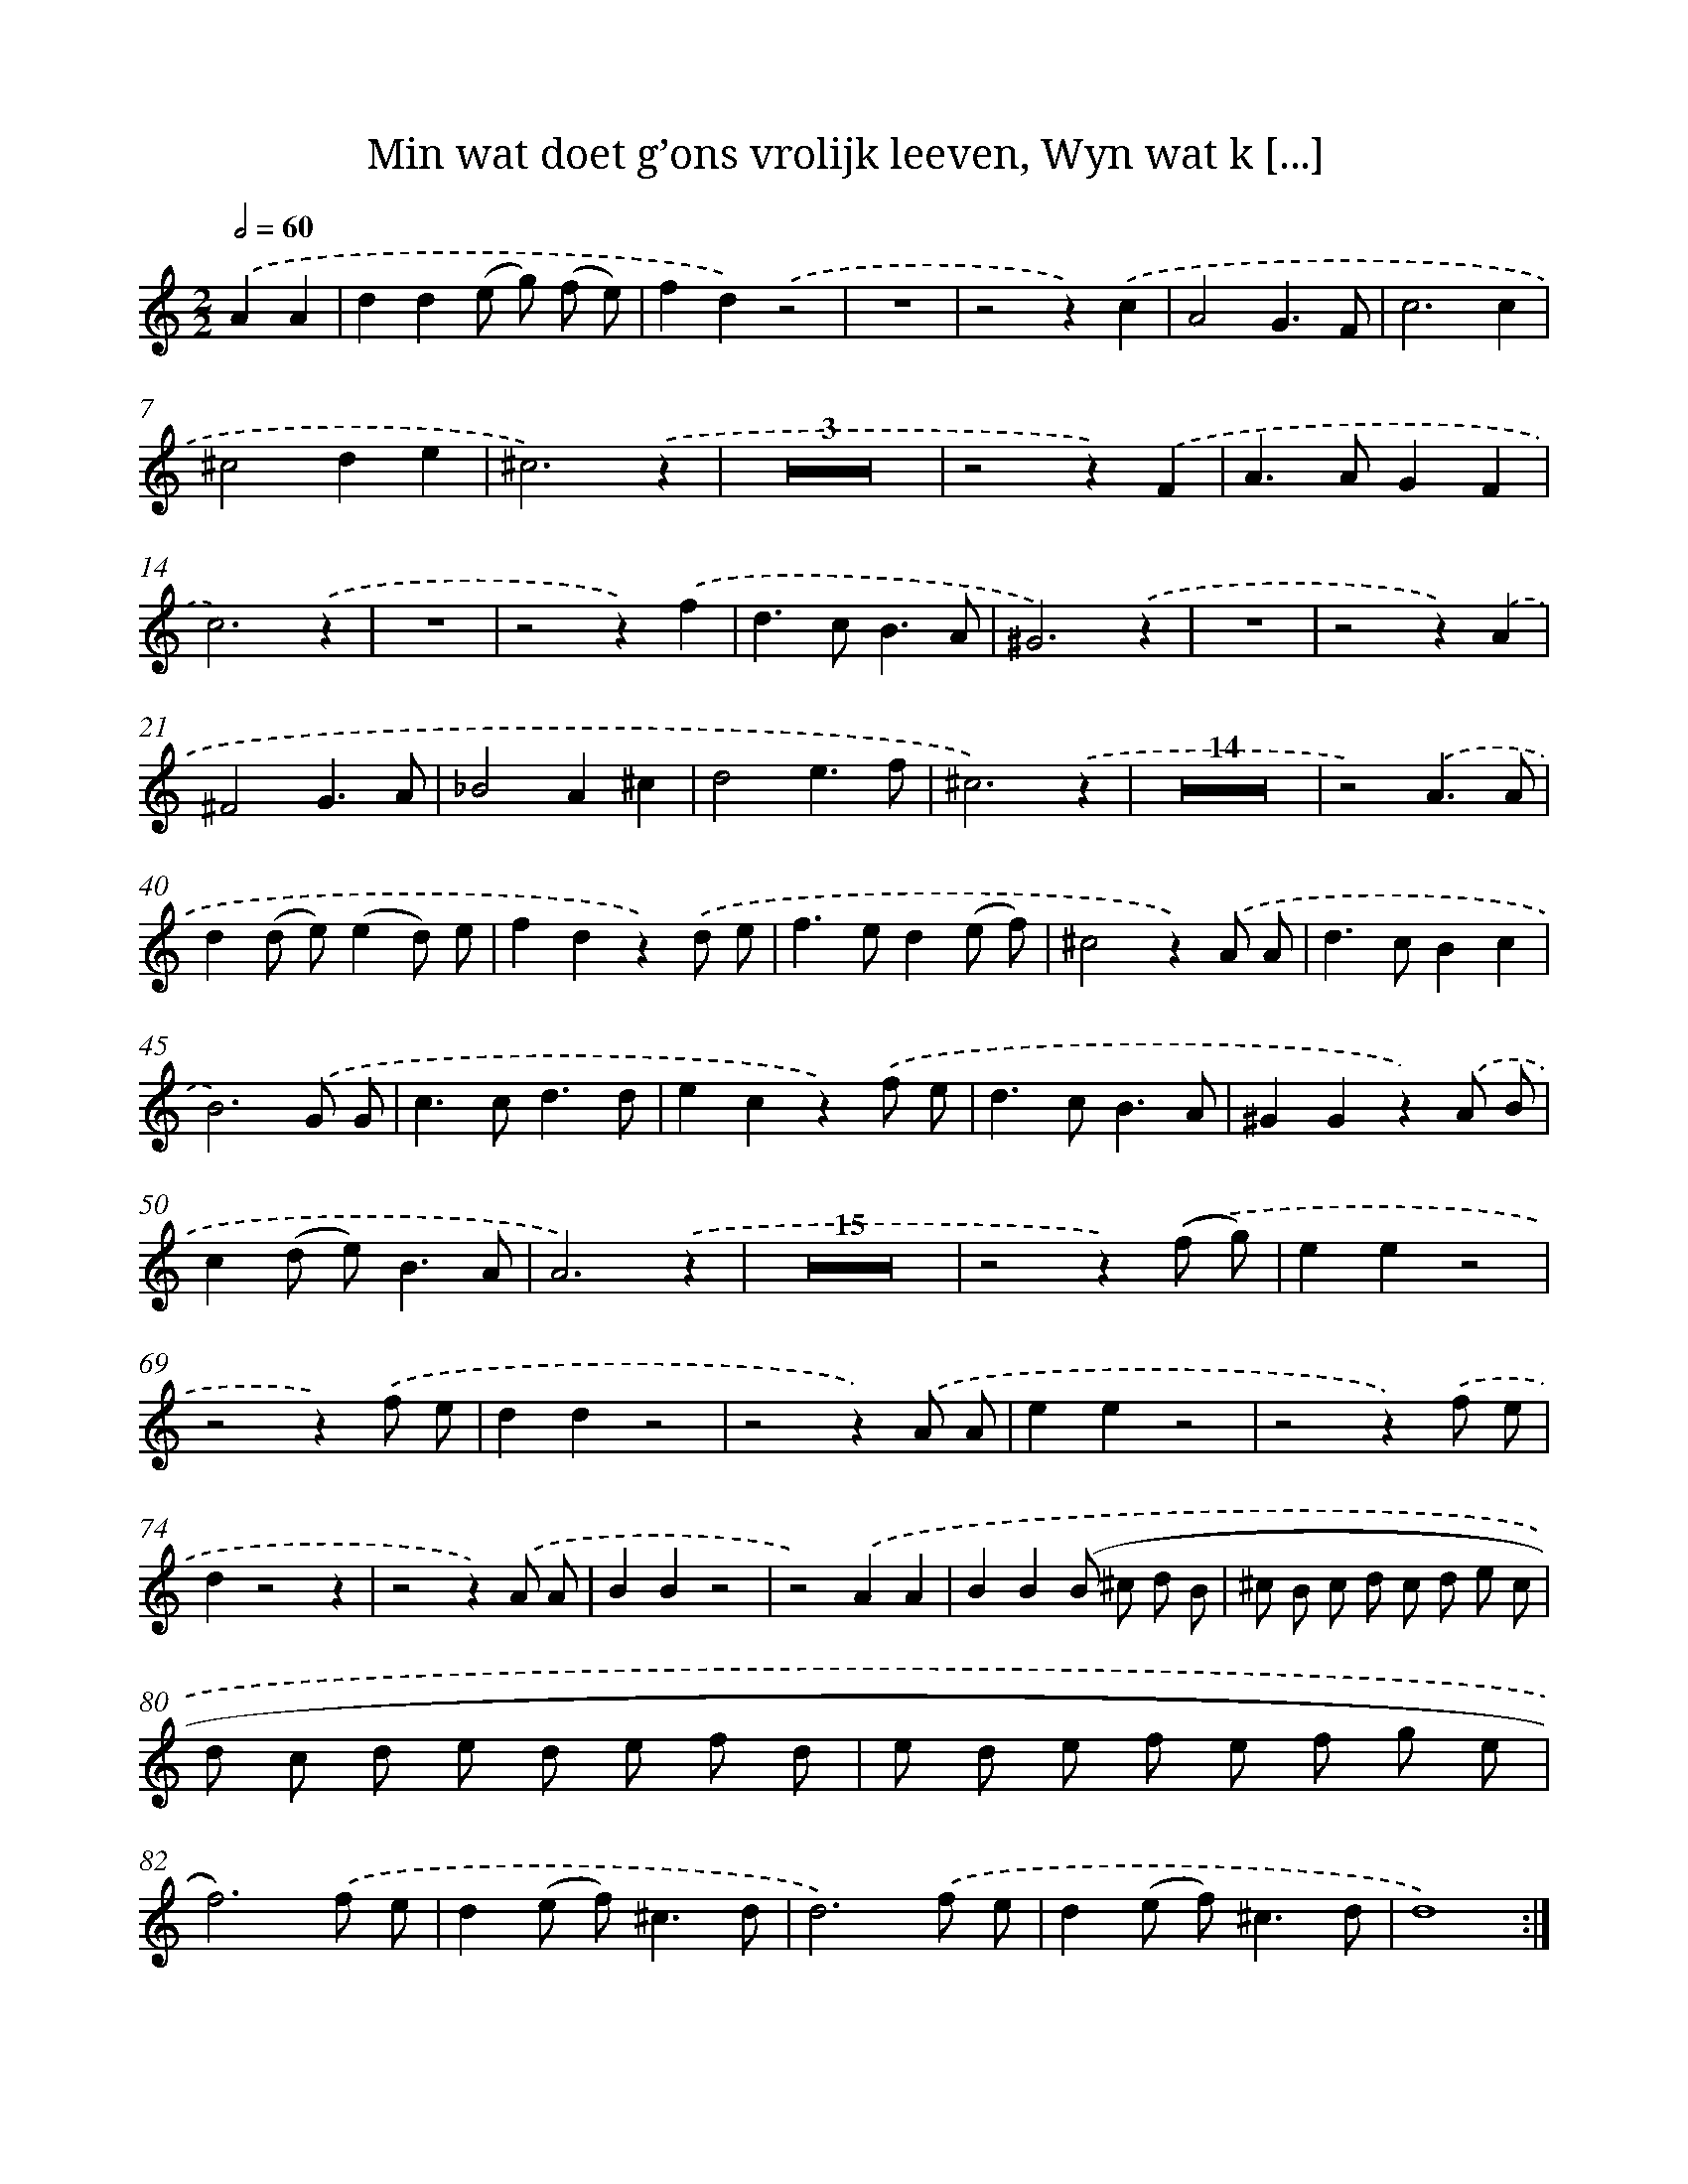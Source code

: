 X: 16259
T: Min wat doet g’ons vrolijk leeven, Wyn wat k [...]
%%abc-version 2.0
%%abcx-abcm2ps-target-version 5.9.1 (29 Sep 2008)
%%abc-creator hum2abc beta
%%abcx-conversion-date 2018/11/01 14:38:01
%%humdrum-veritas 3152651776
%%humdrum-veritas-data 2183828120
%%continueall 1
%%barnumbers 0
L: 1/8
M: 2/2
Q: 1/2=60
K: C clef=treble
.('A2A2 [I:setbarnb 1]|
d2d2(e g) (f e) |
f2d2).('z4 |
z8 |
z4z2).('c2 |
A4G3F |
c6c2 |
^c4d2e2 |
^c6).('z2 |
Z3 |
z4z2).('F2 |
A2>A2G2F2 |
c6).('z2 |
z8 |
z4z2).('f2 |
d2>c2B3A |
^G6).('z2 |
z8 |
z4z2).('A2 |
^F4G3A |
_B4A2^c2 |
d4e3f |
^c6).('z2 |
Z14 |
z4).('A3A |
d2(d e)(e2d) e |
f2d2z2).('d e |
f2>e2d2(e f) |
^c4z2).('A A |
d2>c2B2c2 |
B6).('G G |
c2>c2d3d |
e2c2z2).('f e |
d2>c2B3A |
^G2G2z2).('A B |
c2(d e2<)B2A |
A6).('z2 |
Z15 |
z4z2).('(f g) |
e2e2z4 |
z4z2).('f e |
d2d2z4 |
z4z2).('A A |
e2e2z4 |
z4z2).('f e |
d2z4z2 |
z4z2).('A A |
B2B2z4 |
z4).('A2A2 |
B2B2(B ^c d B |
^c B c d c d e c |
d c d e d e f d |
e d e f e f g e |
f6)).('f e |
d2(e f2<)^c2d |
d6).('f e |
d2(e f2<)^c2d |
d8) :|]
